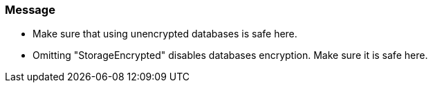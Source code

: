 === Message

* Make sure that using unencrypted databases is safe here.
* Omitting "StorageEncrypted" disables databases encryption. Make sure it is safe here.
